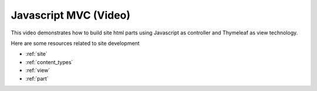 .. _tutorial_mvc:

Javascript MVC (Video)
======================

This video demonstrates how to build site html parts using Javascript as controller and Thymeleaf as view technology.

.. raw:: html

  <div style="position: relative; padding-bottom: 56.25%; /* 16:9 */ padding-top: 25px; margin-bottom: 25px; height: 0;">
    <iframe style="position: absolute; top: 0; left: 0; width: 100%; height: 100%;" src="https://www.youtube.com/embed/aeMHLfrc2IA?rel=0" frameborder="0" allowfullscreen></iframe>
  </div>


Here are some resources related to site development

* :ref:`site`
* :ref:`content_types`
* :ref:`view`
* :ref:`part`
